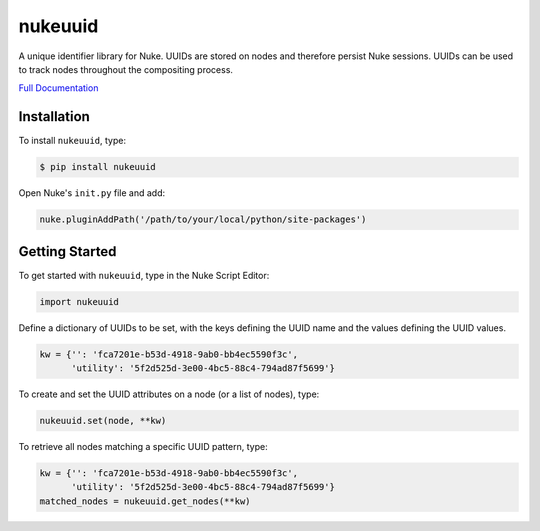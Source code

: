 nukeuuid
========

.. image:: https://img.shields.io/pypi/l/nukeuuid.svg
    :target: https://pypi.python.org/pypi/nukeuuid
.. image:: https://img.shields.io/pypi/pyversions/nukeuuid.svg
    :target: https://pypi.python.org/pypi/nukeuuid
.. image:: https://img.shields.io/pypi/v/nukeuuid.svg
    :target: https://pypi.python.org/pypi/nukeuuid
.. image:: https://img.shields.io/pypi/wheel/nukeuuid.svg
    :target: https://pypi.python.org/pypi/nukeuuid
.. image:: https://readthedocs.org/projects/nukeuuid/badge/?version=latest
    :target: https://readthedocs.org/projects/nukeuuid/?badge=latest

A unique identifier library for Nuke. UUIDs are stored on nodes and therefore
persist Nuke sessions. UUIDs can be used to track nodes throughout the
compositing process.

`Full Documentation`_

Installation
------------

To install ``nukeuuid``, type:

.. code-block:: bash

    $ pip install nukeuuid

Open Nuke's ``init.py`` file and add:

.. code-block:: python

    nuke.pluginAddPath('/path/to/your/local/python/site-packages')

Getting Started
---------------

To get started with ``nukeuuid``, type in the Nuke Script Editor:

.. code-block:: python

    import nukeuuid

Define a dictionary of UUIDs to be set, with the keys defining the UUID name
and the values defining the UUID values.

.. code-block:: python

    kw = {'': 'fca7201e-b53d-4918-9ab0-bb4ec5590f3c',
          'utility': '5f2d525d-3e00-4bc5-88c4-794ad87f5699'}

To create and set the UUID attributes on a node (or a list of nodes), type:

.. code-block:: python

    nukeuuid.set(node, **kw)

To retrieve all nodes matching a specific UUID pattern, type:

.. code-block:: python

    kw = {'': 'fca7201e-b53d-4918-9ab0-bb4ec5590f3c',
          'utility': '5f2d525d-3e00-4bc5-88c4-794ad87f5699'}
    matched_nodes = nukeuuid.get_nodes(**kw)

.. _Full Documentation: http://nukeuuid.readthedocs.io/en/latest/
